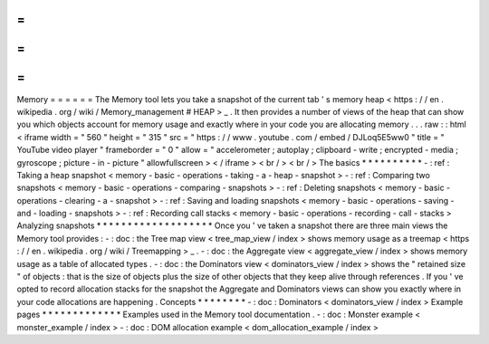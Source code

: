=
=
=
=
=
=
Memory
=
=
=
=
=
=
The
Memory
tool
lets
you
take
a
snapshot
of
the
current
tab
'
s
memory
heap
<
https
:
/
/
en
.
wikipedia
.
org
/
wiki
/
Memory_management
#
HEAP
>
_
.
It
then
provides
a
number
of
views
of
the
heap
that
can
show
you
which
objects
account
for
memory
usage
and
exactly
where
in
your
code
you
are
allocating
memory
.
.
.
raw
:
:
html
<
iframe
width
=
"
560
"
height
=
"
315
"
src
=
"
https
:
/
/
www
.
youtube
.
com
/
embed
/
DJLoq5E5ww0
"
title
=
"
YouTube
video
player
"
frameborder
=
"
0
"
allow
=
"
accelerometer
;
autoplay
;
clipboard
-
write
;
encrypted
-
media
;
gyroscope
;
picture
-
in
-
picture
"
allowfullscreen
>
<
/
iframe
>
<
br
/
>
<
br
/
>
The
basics
*
*
*
*
*
*
*
*
*
*
-
:
ref
:
Taking
a
heap
snapshot
<
memory
-
basic
-
operations
-
taking
-
a
-
heap
-
snapshot
>
-
:
ref
:
Comparing
two
snapshots
<
memory
-
basic
-
operations
-
comparing
-
snapshots
>
-
:
ref
:
Deleting
snapshots
<
memory
-
basic
-
operations
-
clearing
-
a
-
snapshot
>
-
:
ref
:
Saving
and
loading
snapshots
<
memory
-
basic
-
operations
-
saving
-
and
-
loading
-
snapshots
>
-
:
ref
:
Recording
call
stacks
<
memory
-
basic
-
operations
-
recording
-
call
-
stacks
>
Analyzing
snapshots
*
*
*
*
*
*
*
*
*
*
*
*
*
*
*
*
*
*
*
Once
you
'
ve
taken
a
snapshot
there
are
three
main
views
the
Memory
tool
provides
:
-
:
doc
:
the
Tree
map
view
<
tree_map_view
/
index
>
shows
memory
usage
as
a
treemap
<
https
:
/
/
en
.
wikipedia
.
org
/
wiki
/
Treemapping
>
_
.
-
:
doc
:
the
Aggregate
view
<
aggregate_view
/
index
>
shows
memory
usage
as
a
table
of
allocated
types
.
-
:
doc
:
the
Dominators
view
<
dominators_view
/
index
>
shows
the
"
retained
size
"
of
objects
:
that
is
the
size
of
objects
plus
the
size
of
other
objects
that
they
keep
alive
through
references
.
If
you
'
ve
opted
to
record
allocation
stacks
for
the
snapshot
the
Aggregate
and
Dominators
views
can
show
you
exactly
where
in
your
code
allocations
are
happening
.
Concepts
*
*
*
*
*
*
*
*
-
:
doc
:
Dominators
<
dominators_view
/
index
>
Example
pages
*
*
*
*
*
*
*
*
*
*
*
*
*
Examples
used
in
the
Memory
tool
documentation
.
-
:
doc
:
Monster
example
<
monster_example
/
index
>
-
:
doc
:
DOM
allocation
example
<
dom_allocation_example
/
index
>
